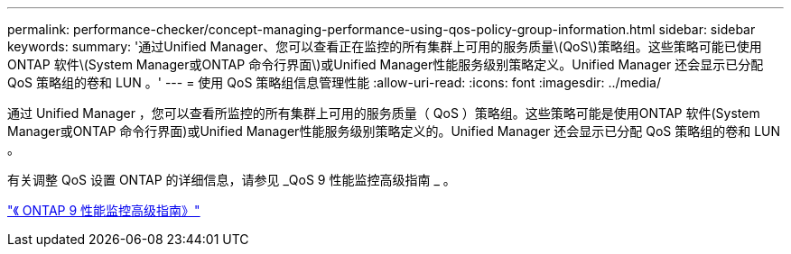 ---
permalink: performance-checker/concept-managing-performance-using-qos-policy-group-information.html 
sidebar: sidebar 
keywords:  
summary: '通过Unified Manager、您可以查看正在监控的所有集群上可用的服务质量\(QoS\)策略组。这些策略可能已使用ONTAP 软件\(System Manager或ONTAP 命令行界面\)或Unified Manager性能服务级别策略定义。Unified Manager 还会显示已分配 QoS 策略组的卷和 LUN 。' 
---
= 使用 QoS 策略组信息管理性能
:allow-uri-read: 
:icons: font
:imagesdir: ../media/


[role="lead"]
通过 Unified Manager ，您可以查看所监控的所有集群上可用的服务质量（ QoS ）策略组。这些策略可能是使用ONTAP 软件(System Manager或ONTAP 命令行界面)或Unified Manager性能服务级别策略定义的。Unified Manager 还会显示已分配 QoS 策略组的卷和 LUN 。

有关调整 QoS 设置 ONTAP 的详细信息，请参见 _QoS 9 性能监控高级指南 _ 。

http://docs.netapp.com/ontap-9/topic/com.netapp.doc.pow-perf-mon/home.html["《 ONTAP 9 性能监控高级指南》"^]
